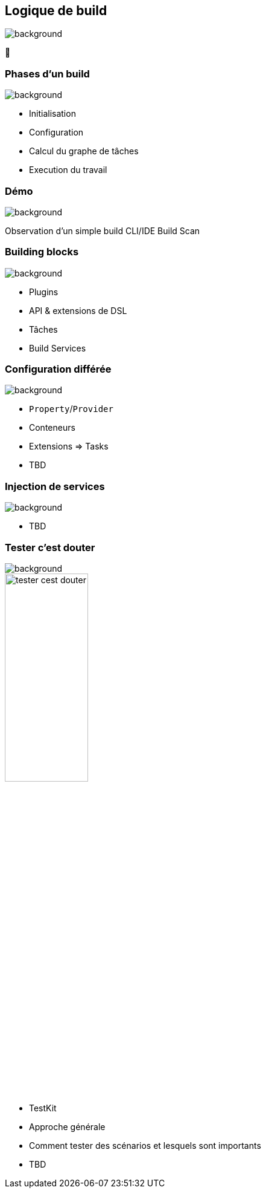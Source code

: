 [background-color="#02303a"]
== Logique de build
image::gradle/bg-11.png[background, size=cover]

&#x1F9F0;


=== Phases d'un build
image::gradle/bg-11.png[background, size=cover]

* Initialisation
* Configuration
* Calcul du graphe de tâches
* Execution du travail


[background-color="#02303a"]
=== Démo
image::gradle/bg-7.png[background, size=cover]

[.notes]
--
Observation d'un simple build
CLI/IDE
Build Scan
--


=== Building blocks
image::gradle/bg-11.png[background, size=cover]

* Plugins
* API & extensions de DSL
* Tâches
* Build Services


=== Configuration différée
image::gradle/bg-11.png[background, size=cover]

* `Property`/`Provider`
* Conteneurs
* Extensions => Tasks
* TBD


=== Injection de services
image::gradle/bg-11.png[background, size=cover]

* TBD


=== Tester c'est douter
image::gradle/bg-11.png[background, size=cover]

image::tester-cest-douter.jpeg[width=40%]

* TestKit
* Approche générale
* Comment tester des scénarios et lesquels sont importants
* TBD
